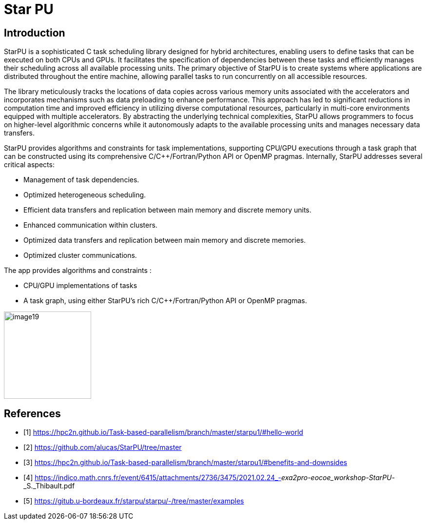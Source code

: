 = Star PU

== Introduction

[.text-justify]
StarPU is a sophisticated C task scheduling library designed for hybrid architectures, enabling users to define tasks that can be executed on both CPUs and GPUs. It facilitates the specification of dependencies between these tasks and efficiently manages their scheduling across all available processing units. The primary objective of StarPU is to create systems where applications are distributed throughout the entire machine, allowing parallel tasks to run concurrently on all accessible resources.

[.text-justify]
The library meticulously tracks the locations of data copies across various memory units associated with the accelerators and incorporates mechanisms such as data preloading to enhance performance. This approach has led to significant reductions in computation time and improved efficiency in utilizing diverse computational resources, particularly in multi-core environments equipped with multiple accelerators. By abstracting the underlying technical complexities, StarPU allows programmers to focus on higher-level algorithmic concerns while it autonomously adapts to the available processing units and manages necessary data transfers.

[.text-justify]
StarPU provides algorithms and constraints for task implementations, supporting CPU/GPU executions through a task graph that can be constructed using its comprehensive C/C++/Fortran/Python API or OpenMP pragmas. Internally, StarPU addresses several critical aspects:

- Management of task dependencies.
- Optimized heterogeneous scheduling.
- Efficient data transfers and replication between main memory and discrete memory units.
- Enhanced communication within clusters.
- Optimized data transfers and replication between main memory and
discrete memories.
- Optimized cluster communications.

The app provides algorithms and constraints :

- CPU/GPU implementations of tasks
- A task graph, using either StarPU's rich C/C++/Fortran/Python API or
OpenMP pragmas.



image::image19.png[xref=#fragment19,width=179,height=179]


== References

** [1] https://hpc2n.github.io/Task-based-parallelism/branch/master/starpu1/#hello-world

** [2] https://github.com/alucas/StarPU/tree/master

** [3] https://hpc2n.github.io/Task-based-parallelism/branch/master/starpu1/#benefits-and-downsides

** [4] https://indico.math.cnrs.fr/event/6415/attachments/2736/3475/2021.02.24_-_exa2pro-eocoe_workshop_-_StarPU_-_S._Thibault.pdf

** [5] https://gitub.u-bordeaux.fr/starpu/starpu/-/tree/master/examples

